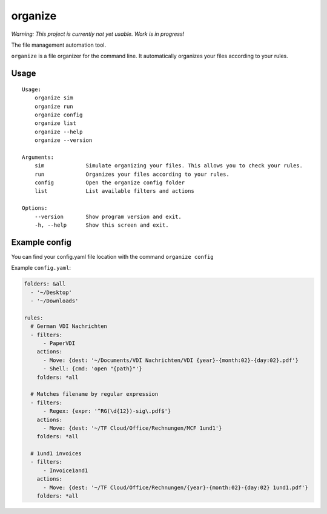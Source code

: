 organize
========

*Warning: This project is currently not yet usable. Work is in
progress!*

The file management automation tool.

``organize`` is a file organizer for the command line. It automatically
organizes your files according to your rules.

Usage
-----

::

    Usage:
        organize sim
        organize run
        organize config
        organize list
        organize --help
        organize --version

    Arguments:
        sim             Simulate organizing your files. This allows you to check your rules.
        run             Organizes your files according to your rules.
        config          Open the organize config folder
        list            List available filters and actions

    Options:
        --version       Show program version and exit.
        -h, --help      Show this screen and exit.

Example config
--------------

You can find your config.yaml file location with the command ``organize config``

Example ``config.yaml``:

.. code:: yaml

    folders: &all
      - '~/Desktop'
      - '~/Downloads'

    rules:
      # German VDI Nachrichten
      - filters:
          - PaperVDI
        actions:
          - Move: {dest: '~/Documents/VDI Nachrichten/VDI {year}-{month:02}-{day:02}.pdf'}
          - Shell: {cmd: 'open "{path}"'}
        folders: *all

      # Matches filename by regular expression
      - filters:
          - Regex: {expr: '^RG(\d{12})-sig\.pdf$'}
        actions:
          - Move: {dest: '~/TF Cloud/Office/Rechnungen/MCF 1und1'}
        folders: *all

      # 1und1 invoices
      - filters:
          - Invoice1and1
        actions:
          - Move: {dest: '~/TF Cloud/Office/Rechnungen/{year}-{month:02}-{day:02} 1und1.pdf'}
        folders: *all
